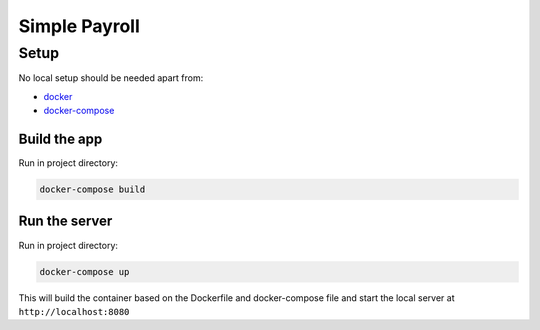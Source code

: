***************
Simple Payroll
***************

Setup
=====

No local setup should be needed apart from:

- `docker <https://docs.docker.com/engine/installation/>`__
- `docker-compose <https://docs.docker.com/compose/>`__

Build the app
-------------

Run in project directory:

.. code:: bash

    docker-compose build

Run the server
--------------

Run in project directory:

.. code:: bash

    docker-compose up


This will build the container based on the Dockerfile and docker-compose file
and start the local server at ``http://localhost:8080``
